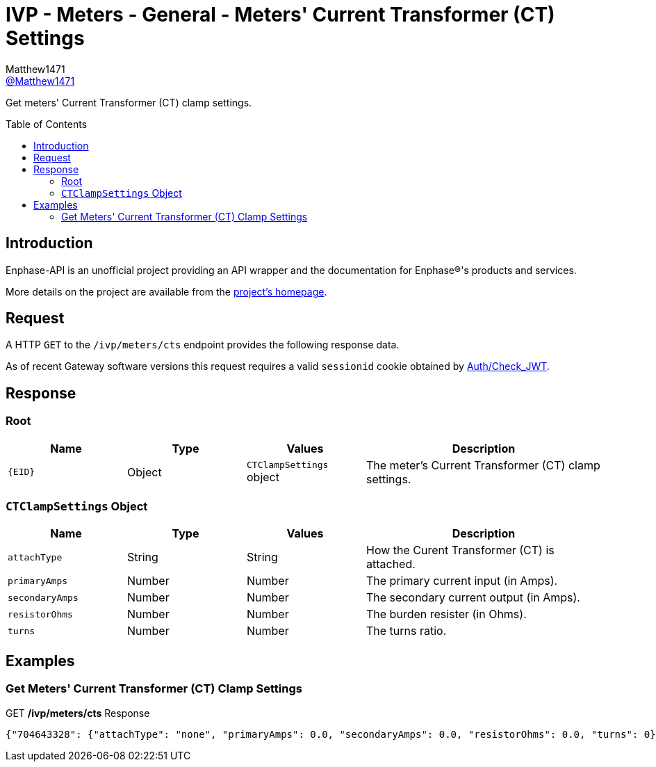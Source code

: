= IVP - Meters - General - Meters' Current Transformer (CT) Settings
:toc: preamble
Matthew1471 <https://github.com/matthew1471[@Matthew1471]>;

// Document Settings:

// Set the ID Prefix and ID Separators to be consistent with GitHub so links work irrespective of rendering platform. (https://docs.asciidoctor.org/asciidoc/latest/sections/id-prefix-and-separator/)
:idprefix:
:idseparator: -

// Any code blocks will be in JSON by default.
:source-language: json

ifndef::env-github[:icons: font]

// Set the admonitions to have icons (Github Emojis) if rendered on GitHub (https://blog.mrhaki.com/2016/06/awesome-asciidoctor-using-admonition.html).
ifdef::env-github[]
:status:
:caution-caption: :fire:
:important-caption: :exclamation:
:note-caption: :paperclip:
:tip-caption: :bulb:
:warning-caption: :warning:
endif::[]

// Document Variables:
:release-version: 1.0
:url-org: https://github.com/Matthew1471
:url-repo: {url-org}/Enphase-API
:url-contributors: {url-repo}/graphs/contributors

Get meters' Current Transformer (CT) clamp settings.

== Introduction

Enphase-API is an unofficial project providing an API wrapper and the documentation for Enphase(R)'s products and services.

More details on the project are available from the link:../../../../README.adoc[project's homepage].

== Request

A HTTP `GET` to the `/ivp/meters/cts` endpoint provides the following response data.

As of recent Gateway software versions this request requires a valid `sessionid` cookie obtained by link:../../Auth/Check_JWT.adoc[Auth/Check_JWT].

== Response

=== Root

[cols="1,1,1,2", options="header"]
|===
|Name
|Type
|Values
|Description

|`{EID}`
|Object
|`CTClampSettings` object
|The meter's Current Transformer (CT) clamp settings.

|===

=== `CTClampSettings` Object

[cols="1,1,1,2", options="header"]
|===
|Name
|Type
|Values
|Description

|`attachType`
|String
|String
|How the Curent Transformer (CT) is attached.

|`primaryAmps`
|Number
|Number
|The primary current input (in Amps).

|`secondaryAmps`
|Number
|Number
|The secondary current output (in Amps).

|`resistorOhms`
|Number
|Number
|The burden resister (in Ohms).

|`turns`
|Number
|Number
|The turns ratio.

|===

== Examples

=== Get Meters' Current Transformer (CT) Clamp Settings

.GET */ivp/meters/cts* Response
[listing]
----
{"704643328": {"attachType": "none", "primaryAmps": 0.0, "secondaryAmps": 0.0, "resistorOhms": 0.0, "turns": 0}, "704643584": {"attachType": "none", "primaryAmps": 0.0, "secondaryAmps": 0.0, "resistorOhms": 0.0, "turns": 0}}
----